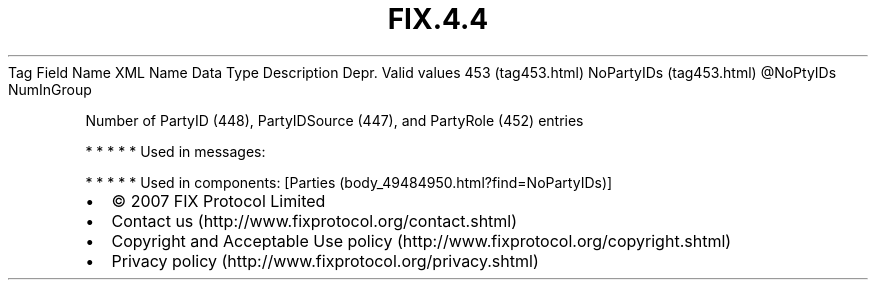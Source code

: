 .TH FIX.4.4 "" "" "Tag #453"
Tag
Field Name
XML Name
Data Type
Description
Depr.
Valid values
453 (tag453.html)
NoPartyIDs (tag453.html)
\@NoPtyIDs
NumInGroup
.PP
Number of PartyID (448), PartyIDSource (447), and PartyRole (452)
entries
.PP
   *   *   *   *   *
Used in messages:
.PP
   *   *   *   *   *
Used in components:
[Parties (body_49484950.html?find=NoPartyIDs)]

.PD 0
.P
.PD

.PP
.PP
.IP \[bu] 2
© 2007 FIX Protocol Limited
.IP \[bu] 2
Contact us (http://www.fixprotocol.org/contact.shtml)
.IP \[bu] 2
Copyright and Acceptable Use policy (http://www.fixprotocol.org/copyright.shtml)
.IP \[bu] 2
Privacy policy (http://www.fixprotocol.org/privacy.shtml)
